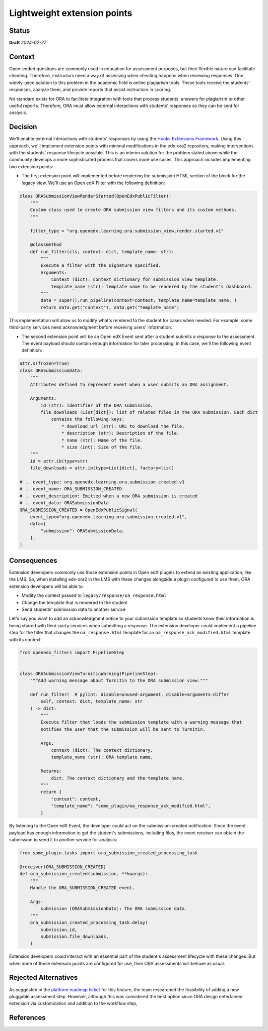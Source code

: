 Lightweight extension points
############################

Status
******

**Draft** *2024-02-27*

Context
*******

Open-ended questions are commonly used in education for assessment purposes, but their flexible nature can facilitate cheating. Therefore, instructors need a way of assessing when cheating happens when reviewing responses. One widely-used solution to this problem in the academic field is online plagiarism tools. These tools receive the students' responses, analyze them, and provide reports that assist instructors in scoring.

No standard exists for ORA to facilitate integration with tools that process students' answers for plagiarism or other useful reports. Therefore, ORA must allow external interactions with students' responses so they can be sent for analysis.

Decision
********

We'll enable external interactions with students' responses by using the `Hooks Extensions Framework`_. Using this approach, we'll implement extension points with minimal modifications in the edx-ora2 repository, making interventions with the students' response lifecycle possible. This is an interim solution for the problem stated above while the community develops a more sophisticated process that covers more use cases. This approach includes implementing two extension points:

- The first extension point will implemented before rendering the submission HTML section of the block for the legacy view. We'll use an Open edX Filter with the following definition:

.. code::
  
  class ORASubmissionViewRenderStarted(OpenEdxPublicFilter):
      """
      Custom class used to create ORA submission view filters and its custom methods.
      """
  
      filter_type = "org.openedx.learning.ora.submission_view.render.started.v1"
  
      @classmethod
      def run_filter(cls, context: dict, template_name: str):
          """
          Execute a filter with the signature specified.
          Arguments:
              context (dict): context dictionary for submission view template.
              template_name (str): template name to be rendered by the student's dashboard.
          """
          data = super().run_pipeline(context=context, template_name=template_name, )
          return data.get("context"), data.get("template_name")

This implementation will allow us to modify what's rendered to the student for cases when needed. For example, some third-party services need acknowledgment before receiving users' information.

- The second extension point will be an Open edX Event sent after a student submits a response to the assessment. The event payload should contain enough information for later processing; in this case, we'll the following event definition:

.. code::

    attr.s(frozen=True)
    class ORASubmissionData:
        """
        Attributes defined to represent event when a user submits an ORA assignment.

        Arguments:
            id (str): identifier of the ORA submission.
            file_downloads (List[dict]): list of related files in the ORA submission. Each dict
                contains the following keys:
                    * download_url (str): URL to download the file.
                    * description (str): Description of the file.
                    * name (str): Name of the file.
                    * size (int): Size of the file.
        """
        id = attr.ib(type=str)
        file_downloads = attr.ib(type=List[dict], factory=list)

    # .. event_type: org.openedx.learning.ora.submission.created.v1
    # .. event_name: ORA_SUBMISSION_CREATED
    # .. event_description: Emitted when a new ORA submission is created
    # .. event_data: ORASubmissionData
    ORA_SUBMISSION_CREATED = OpenEdxPublicSignal(
        event_type="org.openedx.learning.ora.submission.created.v1",
        data={
            "submission": ORASubmissionData,
        },
    )

Consequences
************

Extension developers commonly use those extension points in Open edX plugins to extend an existing application, like the LMS. So, when installing edx-ora2 in the LMS with these changes alongside a plugin configured to use them, ORA extension developers will be able to:

- Modify the context passed to ``legacy/response/oa_response.html`` 
- Change the template that is rendered to the student
- Send students' submission data to another service

Let's say you want to add an acknowledgment notice to your submission template so students know their information is being shared with third-party services when submitting a response. The extension developer could implement a pipeline step for the filter that changes the ``oa_response.html`` template for an ``oa_response_ack_modified.html`` template with its context:

.. code::

    from openedx_filters import PipelineStep
    
    
    class ORASubmissionViewTurnitinWarning(PipelineStep):
        """Add warning message about Turnitin to the ORA submission view."""
    
        def run_filter(  # pylint: disable=unused-argument, disable=arguments-differ
            self, context: dict, template_name: str
        ) -> dict:
            """
            Execute filter that loads the submission template with a warning message that
            notifies the user that the submission will be sent to Turnitin.
    
            Args:
                context (dict): The context dictionary.
                template_name (str): ORA template name.
    
            Returns:
                dict: The context dictionary and the template name.
            """
            return {
                "context": context,
                "template_name": "some_plugin/oa_response_ack_modified.html",
            }

By listening to the Open edX Event, the developer could act on the submission-created notification. Since the event payload has enough information to get the student's submissions, including files, the event receiver can obtain the submission to send it to another service for analysis:

.. code::

    from some_plugin.tasks import ora_submission_created_processing_task

    @receiver(ORA_SUBMISSION_CREATED)
    def ora_submission_created(submission, **kwargs):
        """
        Handle the ORA_SUBMISSION_CREATED event.
    
        Args:
            submission (ORASubmissionData): The ORA submission data.
        """
        ora_submission_created_processing_task.delay(
            submission.id,
            submission.file_downloads,
        )

Extension developers could interact with an essential part of the student's assessment lifecycle with these changes. But when none of these extension points are configured for use, then ORA assessments will behave as usual.

Rejected Alternatives
*********************

As suggested in the `platform roadmap ticket`_ for this feature, the team researched the feasibility of adding a new pluggable assessment step. However, although this was considered the best option since ORA design entertained extension via
customization and addition to the workflow step, 

References
**********

.. _Hooks Extensions Framework: https://open-edx-proposals.readthedocs.io/en/latest/architectural-decisions/oep-0050-hooks-extension-framework.html
.. _`platform roadmap ticket`: https://github.com/openedx/platform-roadmap/issues/253

